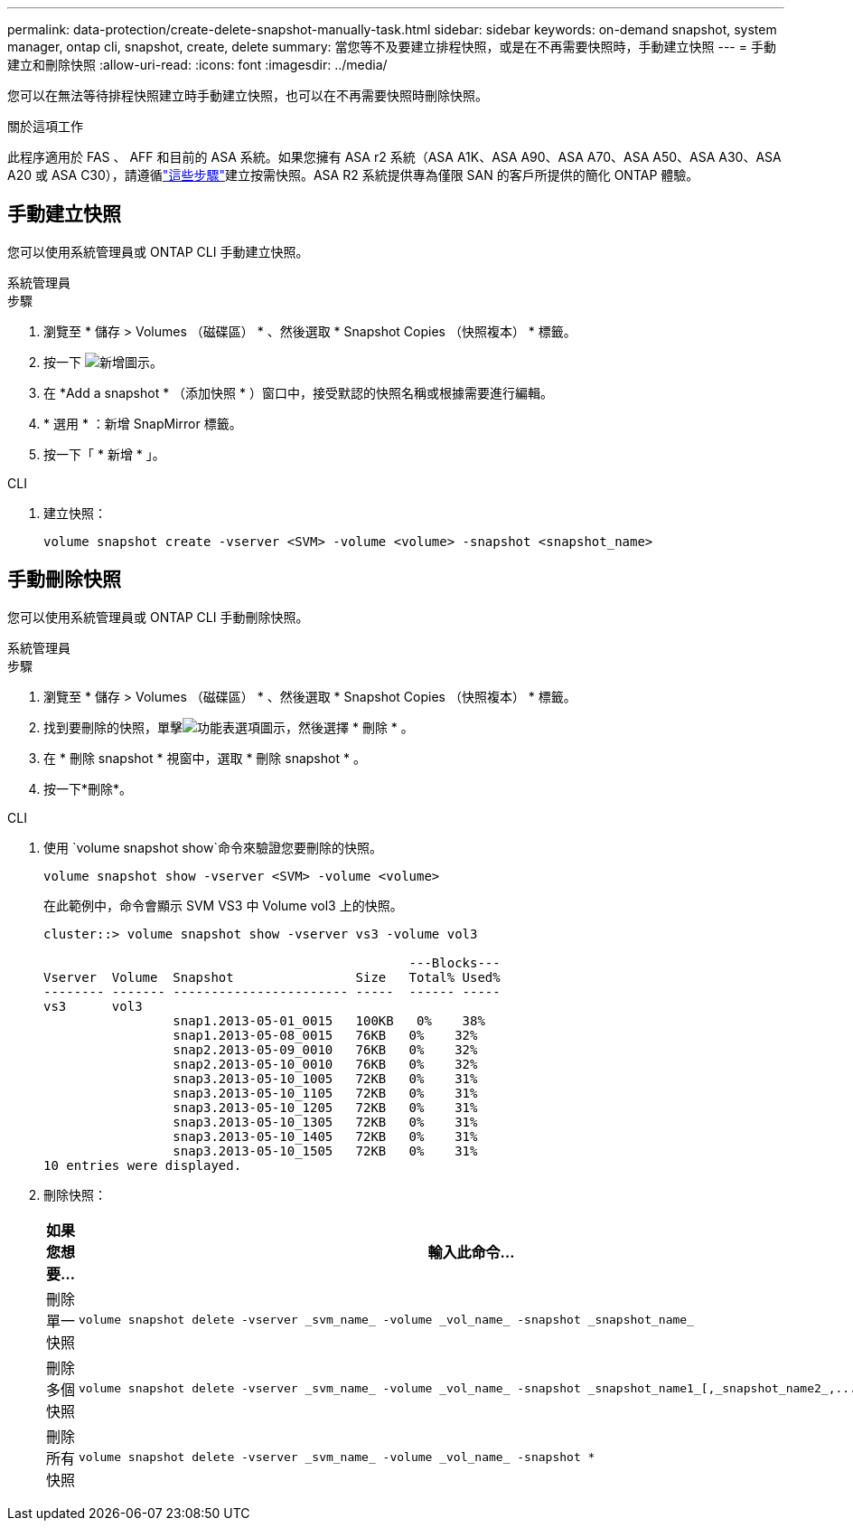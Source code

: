 ---
permalink: data-protection/create-delete-snapshot-manually-task.html 
sidebar: sidebar 
keywords: on-demand snapshot, system manager, ontap cli, snapshot, create, delete 
summary: 當您等不及要建立排程快照，或是在不再需要快照時，手動建立快照 
---
= 手動建立和刪除快照
:allow-uri-read: 
:icons: font
:imagesdir: ../media/


[role="lead"]
您可以在無法等待排程快照建立時手動建立快照，也可以在不再需要快照時刪除快照。

.關於這項工作
此程序適用於 FAS 、 AFF 和目前的 ASA 系統。如果您擁有 ASA r2 系統（ASA A1K、ASA A90、ASA A70、ASA A50、ASA A30、ASA A20 或 ASA C30），請遵循link:https://docs.netapp.com/us-en/asa-r2/data-protection/create-snapshots.html#step-2-create-a-snapshot["這些步驟"^]建立按需快照。ASA R2 系統提供專為僅限 SAN 的客戶所提供的簡化 ONTAP 體驗。



== 手動建立快照

您可以使用系統管理員或 ONTAP CLI 手動建立快照。

[role="tabbed-block"]
====
.系統管理員
--
.步驟
. 瀏覽至 * 儲存 > Volumes （磁碟區） * 、然後選取 * Snapshot Copies （快照複本） * 標籤。
. 按一下 image:icon_add.gif["新增圖示"]。
. 在 *Add a snapshot * （添加快照 * ）窗口中，接受默認的快照名稱或根據需要進行編輯。
. * 選用 * ：新增 SnapMirror 標籤。
. 按一下「 * 新增 * 」。


--
.CLI
--
. 建立快照：
+
[source, cli]
----
volume snapshot create -vserver <SVM> -volume <volume> -snapshot <snapshot_name>
----


--
====


== 手動刪除快照

您可以使用系統管理員或 ONTAP CLI 手動刪除快照。

[role="tabbed-block"]
====
.系統管理員
--
.步驟
. 瀏覽至 * 儲存 > Volumes （磁碟區） * 、然後選取 * Snapshot Copies （快照複本） * 標籤。
. 找到要刪除的快照，單擊image:icon_kabob.gif["功能表選項圖示"]，然後選擇 * 刪除 * 。
. 在 * 刪除 snapshot * 視窗中，選取 * 刪除 snapshot * 。
. 按一下*刪除*。


--
.CLI
--
. 使用 `volume snapshot show`命令來驗證您要刪除的快照。
+
[source, cli]
----
volume snapshot show -vserver <SVM> -volume <volume>
----
+
在此範例中，命令會顯示 SVM VS3 中 Volume vol3 上的快照。

+
[listing]
----
cluster::> volume snapshot show -vserver vs3 -volume vol3

                                                ---Blocks---
Vserver  Volume  Snapshot                Size   Total% Used%
-------- ------- ----------------------- -----  ------ -----
vs3      vol3
                 snap1.2013-05-01_0015   100KB   0%    38%
                 snap1.2013-05-08_0015   76KB   0%    32%
                 snap2.2013-05-09_0010   76KB   0%    32%
                 snap2.2013-05-10_0010   76KB   0%    32%
                 snap3.2013-05-10_1005   72KB   0%    31%
                 snap3.2013-05-10_1105   72KB   0%    31%
                 snap3.2013-05-10_1205   72KB   0%    31%
                 snap3.2013-05-10_1305   72KB   0%    31%
                 snap3.2013-05-10_1405   72KB   0%    31%
                 snap3.2013-05-10_1505   72KB   0%    31%
10 entries were displayed.
----
. 刪除快照：
+
[cols="2*"]
|===
| 如果您想要... | 輸入此命令... 


 a| 
刪除單一快照
 a| 
[source, cli]
----
volume snapshot delete -vserver _svm_name_ -volume _vol_name_ -snapshot _snapshot_name_
----


 a| 
刪除多個快照
 a| 
[source, cli]
----
volume snapshot delete -vserver _svm_name_ -volume _vol_name_ -snapshot _snapshot_name1_[,_snapshot_name2_,...]
----


 a| 
刪除所有快照
 a| 
[source, cli]
----
volume snapshot delete -vserver _svm_name_ -volume _vol_name_ -snapshot *
----
|===


--
====